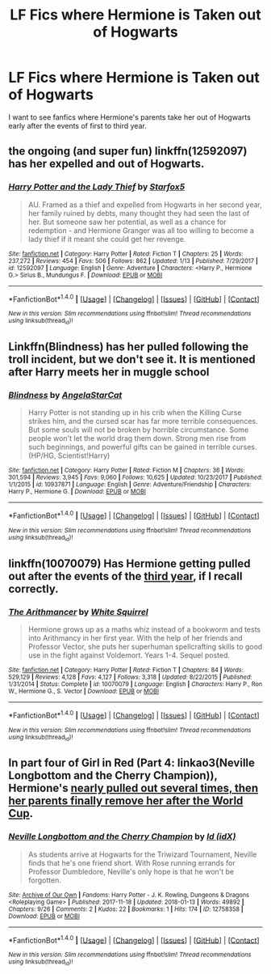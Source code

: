 #+TITLE: LF Fics where Hermione is Taken out of Hogwarts

* LF Fics where Hermione is Taken out of Hogwarts
:PROPERTIES:
:Author: thegreennapalm
:Score: 8
:DateUnix: 1515978361.0
:DateShort: 2018-Jan-15
:FlairText: Request
:END:
I want to see fanfics where Hermione's parents take her out of Hogwarts early after the events of first to third year.


** the ongoing (and super fun) linkffn(12592097) has her expelled and out of Hogwarts.
:PROPERTIES:
:Author: mikkelibob
:Score: 5
:DateUnix: 1515980785.0
:DateShort: 2018-Jan-15
:END:

*** [[http://www.fanfiction.net/s/12592097/1/][*/Harry Potter and the Lady Thief/*]] by [[https://www.fanfiction.net/u/2548648/Starfox5][/Starfox5/]]

#+begin_quote
  AU. Framed as a thief and expelled from Hogwarts in her second year, her family ruined by debts, many thought they had seen the last of her. But someone saw her potential, as well as a chance for redemption - and Hermione Granger was all too willing to become a lady thief if it meant she could get her revenge.
#+end_quote

^{/Site/: [[http://www.fanfiction.net/][fanfiction.net]] *|* /Category/: Harry Potter *|* /Rated/: Fiction T *|* /Chapters/: 25 *|* /Words/: 237,272 *|* /Reviews/: 454 *|* /Favs/: 506 *|* /Follows/: 862 *|* /Updated/: 1/13 *|* /Published/: 7/29/2017 *|* /id/: 12592097 *|* /Language/: English *|* /Genre/: Adventure *|* /Characters/: <Harry P., Hermione G.> Sirius B., Mundungus F. *|* /Download/: [[http://www.ff2ebook.com/old/ffn-bot/index.php?id=12592097&source=ff&filetype=epub][EPUB]] or [[http://www.ff2ebook.com/old/ffn-bot/index.php?id=12592097&source=ff&filetype=mobi][MOBI]]}

--------------

*FanfictionBot*^{1.4.0} *|* [[[https://github.com/tusing/reddit-ffn-bot/wiki/Usage][Usage]]] | [[[https://github.com/tusing/reddit-ffn-bot/wiki/Changelog][Changelog]]] | [[[https://github.com/tusing/reddit-ffn-bot/issues/][Issues]]] | [[[https://github.com/tusing/reddit-ffn-bot/][GitHub]]] | [[[https://www.reddit.com/message/compose?to=tusing][Contact]]]

^{/New in this version: Slim recommendations using/ ffnbot!slim! /Thread recommendations using/ linksub(thread_id)!}
:PROPERTIES:
:Author: FanfictionBot
:Score: 1
:DateUnix: 1515980796.0
:DateShort: 2018-Jan-15
:END:


** Linkffn(Blindness) has her pulled following the troll incident, but we don't see it. It is mentioned after Harry meets her in muggle school
:PROPERTIES:
:Author: archangelceaser
:Score: 5
:DateUnix: 1516090652.0
:DateShort: 2018-Jan-16
:END:

*** [[http://www.fanfiction.net/s/10937871/1/][*/Blindness/*]] by [[https://www.fanfiction.net/u/717542/AngelaStarCat][/AngelaStarCat/]]

#+begin_quote
  Harry Potter is not standing up in his crib when the Killing Curse strikes him, and the cursed scar has far more terrible consequences. But some souls will not be broken by horrible circumstance. Some people won't let the world drag them down. Strong men rise from such beginnings, and powerful gifts can be gained in terrible curses. (HP/HG, Scientist!Harry)
#+end_quote

^{/Site/: [[http://www.fanfiction.net/][fanfiction.net]] *|* /Category/: Harry Potter *|* /Rated/: Fiction M *|* /Chapters/: 36 *|* /Words/: 301,594 *|* /Reviews/: 3,945 *|* /Favs/: 9,060 *|* /Follows/: 10,625 *|* /Updated/: 10/23/2017 *|* /Published/: 1/1/2015 *|* /id/: 10937871 *|* /Language/: English *|* /Genre/: Adventure/Friendship *|* /Characters/: Harry P., Hermione G. *|* /Download/: [[http://www.ff2ebook.com/old/ffn-bot/index.php?id=10937871&source=ff&filetype=epub][EPUB]] or [[http://www.ff2ebook.com/old/ffn-bot/index.php?id=10937871&source=ff&filetype=mobi][MOBI]]}

--------------

*FanfictionBot*^{1.4.0} *|* [[[https://github.com/tusing/reddit-ffn-bot/wiki/Usage][Usage]]] | [[[https://github.com/tusing/reddit-ffn-bot/wiki/Changelog][Changelog]]] | [[[https://github.com/tusing/reddit-ffn-bot/issues/][Issues]]] | [[[https://github.com/tusing/reddit-ffn-bot/][GitHub]]] | [[[https://www.reddit.com/message/compose?to=tusing][Contact]]]

^{/New in this version: Slim recommendations using/ ffnbot!slim! /Thread recommendations using/ linksub(thread_id)!}
:PROPERTIES:
:Author: FanfictionBot
:Score: 2
:DateUnix: 1516090678.0
:DateShort: 2018-Jan-16
:END:


** linkffn(10070079) Has Hermione getting pulled out after the events of the [[/spoiler][third year]], if I recall correctly.
:PROPERTIES:
:Author: MarcoVento
:Score: 3
:DateUnix: 1515979946.0
:DateShort: 2018-Jan-15
:END:

*** [[http://www.fanfiction.net/s/10070079/1/][*/The Arithmancer/*]] by [[https://www.fanfiction.net/u/5339762/White-Squirrel][/White Squirrel/]]

#+begin_quote
  Hermione grows up as a maths whiz instead of a bookworm and tests into Arithmancy in her first year. With the help of her friends and Professor Vector, she puts her superhuman spellcrafting skills to good use in the fight against Voldemort. Years 1-4. Sequel posted.
#+end_quote

^{/Site/: [[http://www.fanfiction.net/][fanfiction.net]] *|* /Category/: Harry Potter *|* /Rated/: Fiction T *|* /Chapters/: 84 *|* /Words/: 529,129 *|* /Reviews/: 4,128 *|* /Favs/: 4,127 *|* /Follows/: 3,318 *|* /Updated/: 8/22/2015 *|* /Published/: 1/31/2014 *|* /Status/: Complete *|* /id/: 10070079 *|* /Language/: English *|* /Characters/: Harry P., Ron W., Hermione G., S. Vector *|* /Download/: [[http://www.ff2ebook.com/old/ffn-bot/index.php?id=10070079&source=ff&filetype=epub][EPUB]] or [[http://www.ff2ebook.com/old/ffn-bot/index.php?id=10070079&source=ff&filetype=mobi][MOBI]]}

--------------

*FanfictionBot*^{1.4.0} *|* [[[https://github.com/tusing/reddit-ffn-bot/wiki/Usage][Usage]]] | [[[https://github.com/tusing/reddit-ffn-bot/wiki/Changelog][Changelog]]] | [[[https://github.com/tusing/reddit-ffn-bot/issues/][Issues]]] | [[[https://github.com/tusing/reddit-ffn-bot/][GitHub]]] | [[[https://www.reddit.com/message/compose?to=tusing][Contact]]]

^{/New in this version: Slim recommendations using/ ffnbot!slim! /Thread recommendations using/ linksub(thread_id)!}
:PROPERTIES:
:Author: FanfictionBot
:Score: 1
:DateUnix: 1515979965.0
:DateShort: 2018-Jan-15
:END:


** In part four of Girl in Red (Part 4: linkao3(Neville Longbottom and the Cherry Champion)), Hermione's [[/spoiler][nearly pulled out several times, then her parents finally remove her after the World Cup]].
:PROPERTIES:
:Author: sKolar4
:Score: 1
:DateUnix: 1515981222.0
:DateShort: 2018-Jan-15
:END:

*** [[http://archiveofourown.org/works/12758358][*/Neville Longbottom and the Cherry Champion/*]] by [[http://www.archiveofourown.org/users/idX/pseuds/Id][/Id (idX)/]]

#+begin_quote
  As students arrive at Hogwarts for the Triwizard Tournament, Neville finds that he's one friend short. With Rose running errands for Professor Dumbledore, Neville's only hope is that he won't be forgotten.
#+end_quote

^{/Site/: [[http://www.archiveofourown.org/][Archive of Our Own]] *|* /Fandoms/: Harry Potter - J. K. Rowling, Dungeons & Dragons <Roleplaying Game> *|* /Published/: 2017-11-18 *|* /Updated/: 2018-01-13 *|* /Words/: 49892 *|* /Chapters/: 9/26 *|* /Comments/: 2 *|* /Kudos/: 22 *|* /Bookmarks/: 1 *|* /Hits/: 174 *|* /ID/: 12758358 *|* /Download/: [[http://archiveofourown.org/downloads/Id/Id/12758358/Neville%20Longbottom%20and%20the.epub?updated_at=1515852552][EPUB]] or [[http://archiveofourown.org/downloads/Id/Id/12758358/Neville%20Longbottom%20and%20the.mobi?updated_at=1515852552][MOBI]]}

--------------

*FanfictionBot*^{1.4.0} *|* [[[https://github.com/tusing/reddit-ffn-bot/wiki/Usage][Usage]]] | [[[https://github.com/tusing/reddit-ffn-bot/wiki/Changelog][Changelog]]] | [[[https://github.com/tusing/reddit-ffn-bot/issues/][Issues]]] | [[[https://github.com/tusing/reddit-ffn-bot/][GitHub]]] | [[[https://www.reddit.com/message/compose?to=tusing][Contact]]]

^{/New in this version: Slim recommendations using/ ffnbot!slim! /Thread recommendations using/ linksub(thread_id)!}
:PROPERTIES:
:Author: FanfictionBot
:Score: 1
:DateUnix: 1515981232.0
:DateShort: 2018-Jan-15
:END:
